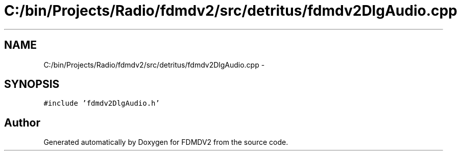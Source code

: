 .TH "C:/bin/Projects/Radio/fdmdv2/src/detritus/fdmdv2DlgAudio.cpp" 3 "Tue Oct 16 2012" "Version 02.00.01" "FDMDV2" \" -*- nroff -*-
.ad l
.nh
.SH NAME
C:/bin/Projects/Radio/fdmdv2/src/detritus/fdmdv2DlgAudio.cpp \- 
.SH SYNOPSIS
.br
.PP
\fC#include 'fdmdv2DlgAudio\&.h'\fP
.br

.SH "Author"
.PP 
Generated automatically by Doxygen for FDMDV2 from the source code\&.
